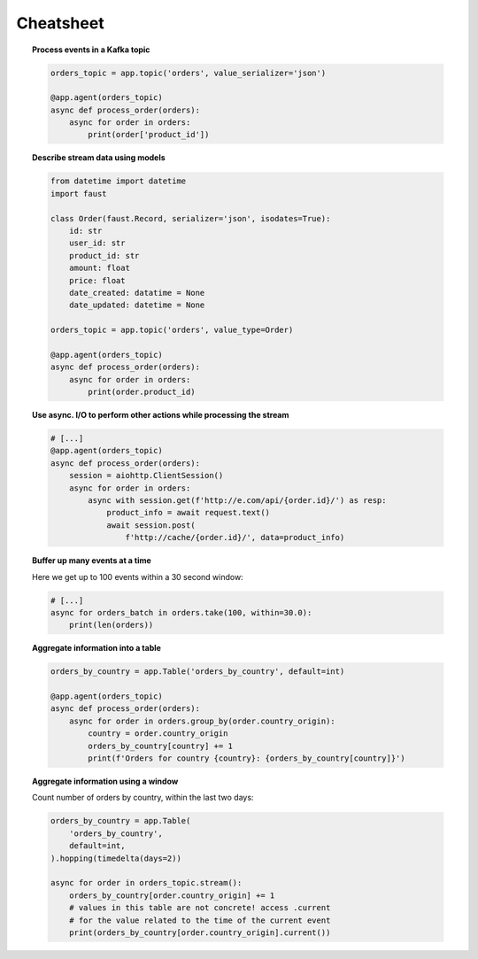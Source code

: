 ===================================
 Cheatsheet
===================================

.. topic:: Process events in a Kafka topic

    .. sourcecode:: python

        orders_topic = app.topic('orders', value_serializer='json')

        @app.agent(orders_topic)
        async def process_order(orders):
            async for order in orders:
                print(order['product_id'])

.. topic:: Describe stream data using models

    .. sourcecode:: python

        from datetime import datetime
        import faust

        class Order(faust.Record, serializer='json', isodates=True):
            id: str
            user_id: str
            product_id: str
            amount: float
            price: float
            date_created: datatime = None
            date_updated: datetime = None

        orders_topic = app.topic('orders', value_type=Order)

        @app.agent(orders_topic)
        async def process_order(orders):
            async for order in orders:
                print(order.product_id)


.. topic:: Use async. I/O to perform other actions while processing the stream

    .. sourcecode:: python

        # [...]
        @app.agent(orders_topic)
        async def process_order(orders):
            session = aiohttp.ClientSession()
            async for order in orders:
                async with session.get(f'http://e.com/api/{order.id}/') as resp:
                    product_info = await request.text()
                    await session.post(
                        f'http://cache/{order.id}/', data=product_info)

.. topic:: Buffer up many events at a time

    Here we get up to 100 events within a 30 second window:

    .. sourcecode:: python

        # [...]
        async for orders_batch in orders.take(100, within=30.0):
            print(len(orders))

.. topic:: Aggregate information into a table

    .. sourcecode:: python

        orders_by_country = app.Table('orders_by_country', default=int)

        @app.agent(orders_topic)
        async def process_order(orders):
            async for order in orders.group_by(order.country_origin):
                country = order.country_origin
                orders_by_country[country] += 1
                print(f'Orders for country {country}: {orders_by_country[country]}')

.. topic:: Aggregate information using a window

    Count number of orders by country, within the last two days:

    .. sourcecode:: python

        orders_by_country = app.Table(
            'orders_by_country',
            default=int,
        ).hopping(timedelta(days=2))

        async for order in orders_topic.stream():
            orders_by_country[order.country_origin] += 1
            # values in this table are not concrete! access .current
            # for the value related to the time of the current event
            print(orders_by_country[order.country_origin].current())
